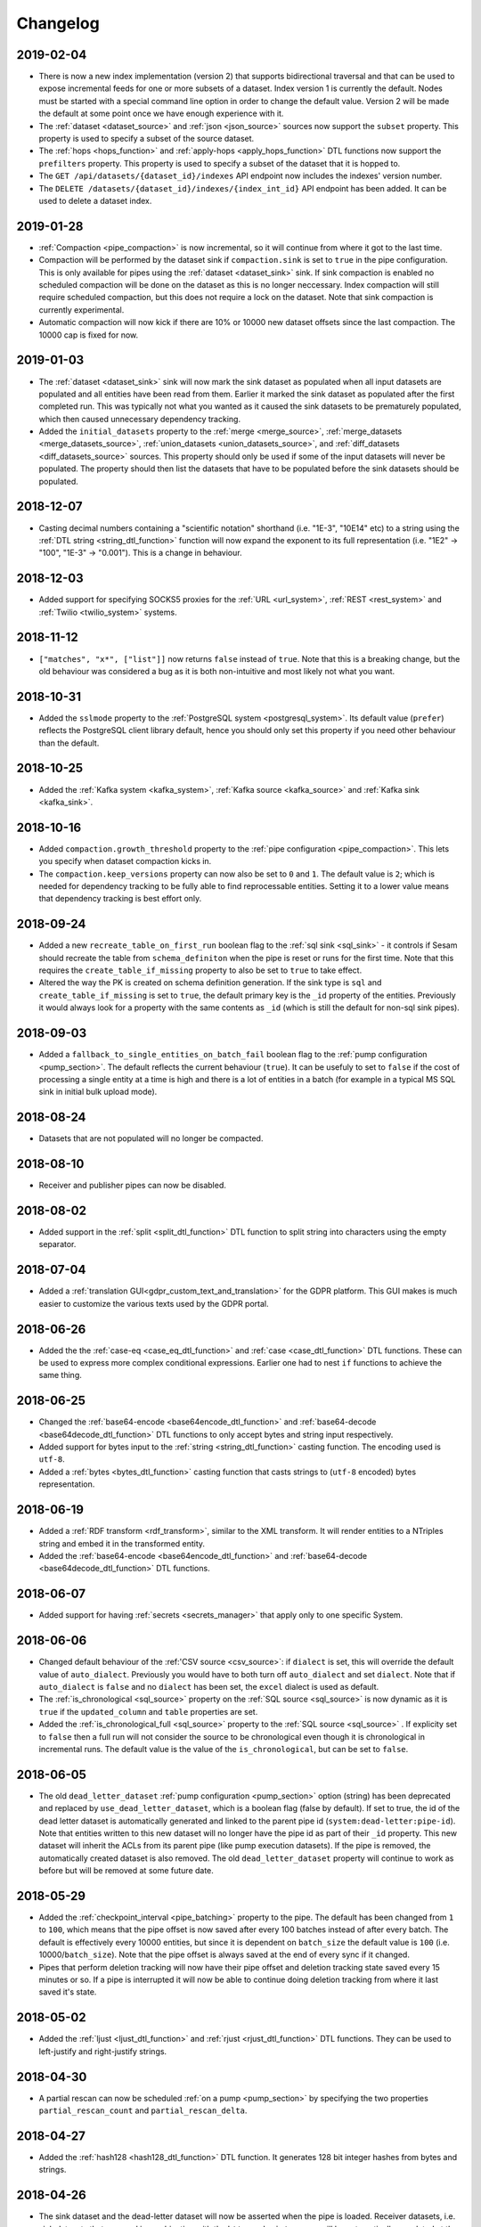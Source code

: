Changelog
=========

2019-02-04
----------
* There is now a new index implementation (version 2) that supports bidirectional traversal and that can be used to expose incremental feeds for one or more subsets of a dataset. Index version 1 is currently the default. Nodes must be started with a special command line option in order to change the default value. Version 2 will be made the default at some point once we have enough experience with it.
* The :ref:`dataset <dataset_source>` and :ref:`json <json_source>` sources now support the ``subset`` property. This property is used to specify a subset of the source dataset.
* The :ref:`hops <hops_function>` and :ref:`apply-hops <apply_hops_function>` DTL functions now support the ``prefilters`` property. This property is used to specify a subset of the dataset that it is hopped to.
* The ``GET /api/datasets/{dataset_id}/indexes`` API endpoint now includes the indexes' version number.
* The ``DELETE /datasets/{dataset_id}/indexes/{index_int_id}`` API endpoint has been added. It can be used to delete a dataset index.

2019-01-28
----------
* :ref:`Compaction <pipe_compaction>` is now incremental, so it will continue from where it got to the last time.
* Compaction will be performed by the dataset sink if ``compaction.sink`` is set to ``true`` in the pipe configuration. This is only available for pipes using the :ref:`dataset <dataset_sink>` sink. If sink compaction is enabled no scheduled compaction will be done on the dataset as this is no longer neccessary. Index compaction will still require scheduled compaction, but this does not require a lock on the dataset. Note that sink compaction is currently experimental.
* Automatic compaction will now kick if there are 10% or 10000 new dataset offsets since the last compaction. The 10000 cap is fixed for now.

2019-01-03
----------
* The :ref:`dataset <dataset_sink>` sink will now mark the sink dataset as populated when all input datasets are populated and all entities have been read from them. Earlier it marked the sink dataset as populated after the first completed run. This was typically not what you wanted as it caused the sink datasets to be prematurely populated, which then caused unnecessary dependency tracking.
* Added the ``initial_datasets`` property to the :ref:`merge <merge_source>`,  :ref:`merge_datasets <merge_datasets_source>`,  :ref:`union_datasets <union_datasets_source>`, and  :ref:`diff_datasets <diff_datasets_source>` sources. This property should only be used if some of the input datasets will never be populated. The property should then list the datasets that have to be populated before the sink datasets should be populated.

2018-12-07
----------
* Casting decimal numbers containing a "scientific notation" shorthand (i.e. "1E-3", "10E14" etc) to a string using the :ref:`DTL string <string_dtl_function>` function will now expand the exponent to its full representation (i.e. "1E2" -> "100", "1E-3" -> "0.001"). This is a change in behaviour.

2018-12-03
----------
* Added support for specifying SOCKS5 proxies for the :ref:`URL <url_system>`, :ref:`REST <rest_system>` and :ref:`Twilio <twilio_system>` systems.

2018-11-12
----------
* ``["matches", "x*", ["list"]]`` now returns ``false`` instead of ``true``. Note that this is a breaking change, but the old behaviour was considered a bug as it is both non-intuitive and most likely not what you want.

2018-10-31
----------
* Added the ``sslmode`` property to the :ref:`PostgreSQL system <postgresql_system>`. Its default value (``prefer``) reflects the PostgreSQL client library default, hence you should only set this property if you need other behaviour than the default.

2018-10-25
----------
* Added the :ref:`Kafka system <kafka_system>`, :ref:`Kafka source <kafka_source>` and :ref:`Kafka sink <kafka_sink>`.

2018-10-16
----------
* Added ``compaction.growth_threshold`` property to the :ref:`pipe configuration <pipe_compaction>`. This lets you specify when dataset compaction kicks in.
* The ``compaction.keep_versions`` property can now also be set to ``0`` and ``1``. The default value is ``2``; which is needed for dependency tracking to be fully able to find reprocessable entities. Setting it to a lower value means that dependency tracking is best effort only.
  
2018-09-24
----------
* Added a new ``recreate_table_on_first_run`` boolean flag to the :ref:`sql sink <sql_sink>` - it controls if Sesam should recreate the table from ``schema_definiton`` when the pipe is reset or runs for the first time. Note that this requires the ``create_table_if_missing`` property to also be set to ``true`` to take effect.
* Altered the way the PK is created on schema definition generation. If the sink type is ``sql`` and ``create_table_if_missing`` is set to ``true``, the default primary key is the ``_id`` property of the entities. Previously it would always look for a property with the same contents as ``_id`` (which is still the default for non-sql sink pipes).

2018-09-03
----------
* Added a ``fallback_to_single_entities_on_batch_fail`` boolean flag to the :ref:`pump configuration <pump_section>`. The default reflects the current behaviour (``true``). It can be usefuly to set to ``false`` if the cost of processing a single entity at a time is high and there is a lot of entities in a batch (for example in a typical MS SQL sink in initial bulk upload mode).

2018-08-24
----------
* Datasets that are not populated will no longer be compacted.

2018-08-10
----------
* Receiver and publisher pipes can now be disabled.

2018-08-02
----------
* Added support in the :ref:`split <split_dtl_function>` DTL function to split string into characters using the empty separator.

2018-07-04
----------
* Added a :ref:`translation GUI<gdpr_custom_text_and_translation>` for the GDPR platform. This GUI makes is much easier to customize the various texts used by the GDPR portal.

2018-06-26
----------
* Added the the :ref:`case-eq <case_eq_dtl_function>` and :ref:`case <case_dtl_function>` DTL functions. These can be used to express more complex conditional expressions. Earlier one had to nest ``if`` functions to achieve the same thing.

2018-06-25
----------
* Changed the :ref:`base64-encode <base64encode_dtl_function>` and :ref:`base64-decode <base64decode_dtl_function>` DTL functions to only accept bytes and string input respectively.
* Added support for bytes input to the :ref:`string <string_dtl_function>` casting function. The encoding used is ``utf-8``.
* Added a :ref:`bytes <bytes_dtl_function>` casting function that casts strings to (``utf-8`` encoded) bytes representation.

2018-06-19
----------
* Added a :ref:`RDF transform <rdf_transform>`, similar to the XML transform. It will render entities to a NTriples string and embed it in the transformed entity.
* Added the :ref:`base64-encode <base64encode_dtl_function>` and :ref:`base64-decode <base64decode_dtl_function>` DTL functions.

2018-06-07
----------
* Added support for having :ref:`secrets <secrets_manager>` that apply only to one specific System.

2018-06-06
----------
* Changed default behaviour of the :ref:'CSV source <csv_source>`: if ``dialect`` is set, this will override the default value of ``auto_dialect``. Previously you would have to both turn off ``auto_dialect`` and set ``dialect``. Note that if ``auto_dialect`` is ``false`` and no ``dialect`` has been set, the ``excel`` dialect is used as default.
* The :ref:`is_chronological <sql_source>` property on the :ref:`SQL source <sql_source>` is now dynamic as it is ``true`` if the ``updated_column`` and ``table`` properties are set.
* Added the :ref:`is_chronological_full <sql_source>` property to the :ref:`SQL source <sql_source>` . If explicity set to ``false`` then a full run will not consider the source to be chronological even though it is chronological in incremental runs. The default value is the value of the ``is_chronological``, but can be set to ``false``.

2018-06-05
----------
* The old ``dead_letter_dataset`` :ref:`pump configuration <pump_section>` option (string) has been deprecated and replaced by ``use_dead_letter_dataset``, which is a boolean flag (false by default). If set to true, the id of the dead letter dataset is automatically generated and linked to the parent pipe id (``system:dead-letter:pipe-id``). Note that entities written to this new dataset will no longer have the pipe id as part of their ``_id`` property. This new dataset will inherit the ACLs from its parent pipe (like pump execution datasets). If the pipe is removed, the automatically created dataset is also removed. The old ``dead_letter_dataset`` property will continue to work as before but will be removed at some future date.

2018-05-29
----------
* Added the :ref:`checkpoint_interval <pipe_batching>` property to the pipe. The default has been changed from ``1`` to ``100``, which means that the pipe offset is now saved after every 100 batches instead of after every batch. The default is effectively every 10000 entities, but since it is dependent on ``batch_size`` the default value is ``100`` (i.e. 10000/``batch_size``). Note that the pipe offset is always saved at the end of every sync if it changed.
* Pipes that perform deletion tracking will now have their pipe offset and deletion tracking state saved every 15 minutes or so. If a pipe is interrupted it will now be able to continue doing deletion tracking from where it last saved it's state.

2018-05-02
----------
* Added the :ref:`ljust <ljust_dtl_function>` and :ref:`rjust <rjust_dtl_function>` DTL functions. They can be used to left-justify and right-justify strings.

2018-04-30
----------
* A partial rescan can now be scheduled :ref:`on a pump <pump_section>` by specifying the two properties ``partial_rescan_count`` and ``partial_rescan_delta``.

2018-04-27
----------
* Added the :ref:`hash128 <hash128_dtl_function>` DTL function. It generates 128 bit integer hashes from bytes and strings.

2018-04-26
----------
* The sink dataset and the dead-letter dataset will now be asserted when the pipe is loaded. Receiver datasets, i.e. sink datasets that are used in combination with the ``http_endpoint`` source, will be automatically populated at the same time. Note that it is possible to opt-out of this behaviour by setting ``auto_populate_dataset`` to ``false`` on the :ref:`http_endpoint <http_endpoint_source>` source. Dead-letter datasets are automatically populated, and it is not possible to opt-out.

  Note that this is a change in behaviour, but in most situations it is the right thing to do. If the initial push to the receiver is a full sync, then it might be good to set ``auto_populate_dataset`` to ``false``. The reason why this is useful for full syncs is because pipes doing hops against the dataset will then wait until the sync is complete and the dataset is populated.

2018-04-23
----------
* Processing of namespaced identifiers have gotten a decent performance boost.
* Regression: The ``make-ni`` DTL function will now return a sorted list of NIs. Earlier the sorting was done by sorting the keys of the source entity, which is a much expensive thing to do.

2018-04-19
----------
* Added support for :ref:`circuit breakers <circuit_breakers_section>`, a safety mechanism that one can enable on the :ref:`dataset sink <dataset_sink>`. The circuit breaker will trip if the number of entities written to a dataset in a pipe run exceeds a certain configurable limit.

2018-04-09
----------
* Added the :ref:`round <round_dtl_function>` DTL function. It rounds to the nearest digit using the "round half to even" rule.

2018-03-20
----------
* Added oauth2 (BackendServerClient profile, aka "client credentials") option to the URL system

2018-03-07
----------
* Changed the default value of the node configuration setting "pipe_cleanup_after_deletion" to "true". This means the node will remove any pipe-related data when a pipe is deleted (execution logs, acls, pipe offsets etc)

2018-03-05
----------
* Added the :ref:`map-values <map_values_dtl_function>` function. It maps over the values of dictionaries and returns a list of mapped values.

2018-02-27
----------
* The :ref:`combine <combine_dtl_function>` DTL function now allows a single argument. This is useful when you want to turn an expression into a list of values. It is extra useful when you don't quite know if the value is a list or not. Example: ``["combine", "_S.x"]``


2018-01-22
----------
* Added a ``content_disposition`` configuration property to be able to specify the type in the ``Content-Dispositon`` HTTP response header to the :ref:`HTTP endpoint sinks <http_endpoint_sink>`.
* Added the possibility to specify the ``filename`` of the :ref:`HTTP endpoint sinks <http_endpoint_sink>` as the last element of the URL (overrides any ``filename`` set in the configuration of the sink).

2018-01-16
----------
* Added the :ref:`url-unquote <url_unquote_dtl_function>` function that URL unquotes any URL quoted characters in its input. See the related :ref:`url-quote <url_quote_dtl_function>` function.

2018-01-15
----------
* The :ref:`RDF source  <rdf_source>` and :ref:`SDShare source  <sdshare_source>` now supports the ``sort_lists`` property to automatically sort resulting properties containing lists (i.e. RDF statements having the same predicate). It is ``true`` by default.

2017-12-15
----------
* The :ref:`JSON source  <json_source>` now supports the ``page_size`` property.

2017-12-14
----------
* Added ``encrypt-pgp`` and ``decrypt-pgp`` DTL functions that can encrypt strings to OpenPGP messages using a PGP
  public key and decrypt these messages back to strings using a PGP private key and its associated password.

2017-12-12
----------
* Added ``encrypt-pki`` and ``decrypt-pki`` DTL functions that can asymmetrically encrypt strings to bytes and decrypt
  bytes to strings using a PKI public/private key-pair in DEM format (PKCSv8). The encryption is performed using RSA
  2048 bits with sha-1 hashes and OAEP/MGF1 padding.

2017-11-23
----------
* Added :doc:`Databrowser documentation <databrowser>`.


2017-11-22
----------
* Added the :ref:`Pattern match <pump_completed_pattern_match_notification_rule>` notification rule type.


2017-11-15
----------
* Added the :ref:`intersects <intersects_dtl_function>` DTL function. This boolean function returns true if there is an overlap between the values in the two arguments.

* The DTL compiler will now issue a warning if you try to perform two
  or more :ref:`join expressions <joins>` between the same two dataset
  aliases. It is there to notify you of possible cardinality issues
  and to tell you about the :ref:`tuples <tuples_dtl_function>`
  function, which may be used to avoid cardinality issues.

  When there are two or more join expressions between the same two
  dataset aliases only the first one is treated as a join expression;
  the rest of them are :ref:`equality comparisions
  <eq_dtl_function>`. One can use the :ref:`tuples
  <tuples_dtl_function>` function to combine them into one big join
  expression at the cost of composite indexes being used.

  .. WARNING::

     Note that the :ref:`eq <eq_dtl_function>`
     function serves a dual purpose. It can both be used for
     :ref:`join expressions <joins>` and it can be used for
     :ref:`equality comparisions <eq_dtl_function>`. These two are
     different in that a join uses intersection (similar to the
     ``intersects`` function) and the equality comparison is an exact
     match. Use the :ref:`intersects <intersects_dtl_function>`
     function if you want to check for intersection/overlap instead of
     an exact match.


2017-11-13
----------
* The default value of the ``keep_existing_solr_ids`` configuration property in the :ref:`The Sesam Databrowser sink <databrowser_sink>`
  has been changed from ``true`` to ``false``.

2017-11-08
----------
* The :ref:`JSON push sink  <json_push_sink>` now supports customizable HTTP headers via a ``headers`` property.

2017-10-12
----------
* Documented the :doc:`JSON Pull Protocol <json-pull>`.

2017-10-09
----------
* If a pipe is running and the pipe-config is modified, the pipe will no longer be stopped. Instead
  a "An old version of the pipe is still running" warning will be displayed, and it is up to the user
  if they want to stop the running pipe or not.

2017-09-06
----------
* Improved and expanded documentation on :ref:`namespaced identifiers <namespaces>` and the features related to it.
* Moved the deprecations to a :ref:`separate document <deprecations>`.

2017-09-05
----------
* Added a ``track_dead_letters`` option to the pump configuration. If set to true, it will delete "dead" entities from the dead letter dataset if a later version of it is successfully written to the sink. Note that using this option incurs a performance cost so use with care.

2017-08-23
----------
* It is now possible to specify ``track-dependencies`` on all the HOPS_SPEC in a specific :ref:`hops <hops_function>` DTL function. This change was made so that one can disable tracking for any of the HOP_SPECs, not just the last one.

2017-08-16
----------
* The :ref:`json-parse <json_parse_dtl_function>` and :ref:`json-transit-parse <json_transit_parse_dtl_function>` DTL functions now accept an optional default value expression. The default value expression is used when the input value is not valid JSON.

2017-08-08
----------
* The :ref:`datetime-parse <datetime-parse>` and :ref:`datetime-format <datetime-format>` DTL functions now accept an optional timezone argument. This makes it possible to parse datetime strings and format datetime values in specific timezones.

2017-06-29
----------
* When a pipe is reset then the pipe's retry queue is now also reset.
* Bug fix: It is now possible to interrupt pumps that are performing retries.
* Indexing of datasets changed so that each dataset is indexed for a maximum of five minutes in each iteration. This prevents some datasets from being blocked from indexing when there are other large datasets being indexed.

2017-06-26
----------
* Added the :ref:`enumerate <enumerate_dtl_function>` DTL function that can be used to enumerate values, i.e. combine values with an enumeration count.
* Added the :ref:`json-parse <json_parse_dtl_function>` and :ref:`json-transit-parse <json_transit_parse_dtl_function>` DTL functions.

2017-06-23
----------
* Added a :ref:`conditional transform <conditional_transform>`. This works the same way as conditional sinks and sources.

2017-06-20
----------
* Added functionality for preventing *all* pipes from automatically running (useful in some debugging
  scenarios). See the `Low level debugging <./low-level-debugging.html#preventing-pipes-from-automatically-running>`_ page for
  details.

2017-06-16
----------
* Added a ``is_sorted`` property to the :ref:`RDF source <rdf_source>` to indicate that the input data is sorted
  on subject, enabling the source to avoid loading the entire file into memory. Note that it only works for
  ``nt`` (NTriples) format files without blank nodes.

2017-06-12
----------
* Added a ``write_retry_delay`` property to pipe pumps. This is used in conjunction with
  ``max_consecutive_write_errors`` when the system the pipe is writing to is known to be
  sporadically (non-transiently) unavailable. See the :ref:`Pump section <pump_section>` for details.

2017-06-08
----------
* The :doc:`Security <security>` document now contains a description of
  :ref:`users, roles and permissions in Sesam.<security_subscriptions_users_roles_and_permissions>`

2017-05-31
----------
* Added support for bulk operations in the :ref:`SQL sink <sql_sink>`. Bulk operations are currently only
  supported for the :ref:`MSSQL and Microsoft Azure SQL Data Warehouse <mssql-bulk-operations>`
  systems.

2017-05-29
----------
* Added the ``indexes`` property to the :ref:`dataset <dataset_sink>` sink. If set to ``"$ids"`` then an index will be maintained for the ``$ids`` property. This index will then be used by the dataset browser to look up entities both by _id and $ids.
* The default value of the ``max_depth`` property in :ref:`hops <hops_function>` has been changed from ``null`` to ``10``. This means that the default is to stop the recursion at level 10.

2017-05-26
----------
* The JSON push protocol has been simplified to make it easier to write receivers. It will now always
  send the entities as an array, even if it contains just a single object. The JSON push sink has been updated to
  reflect this. If you need single-object JSON POST/PUT operations, you should use the REST sink instead.
* Systems now support environment variables in their config like pipes do

2017-05-19
----------
* Added the :ref:`tuples <tuples_dtl_function>` DTL function that can be used to create composite join keys.

2017-04-28
----------
* The ``equality`` property on the ``merge`` source is now optional.

2017-04-24
----------
* Changed the default value of the "schedule_interval" :ref:`pump <pump_section>` configuration property. Before, the
  default value was 30 seconds for all pipes. The new default value for
  pipes with a :ref:`dataset sink <dataset_sink>` *and* a :ref:`dataset sink <dataset_source>` is now
  30 seconds +/- 1.5 seconds. For all other pipes, the default is 900 seconds +/- 45 seconds.
  (The ``+/-`` part helps stagger the start-time of the pipes, so that we don't get lots of pipes starting at the
  same instant.)
* Added a warning in the GUI for non-internal pipes that don't have a "schedule_interval" or a "cron_expression"
  attribute set.


2017-03-30
----------
* Extended all :ref:`systems <system_section>` to accept a new property ``worker_threads`` that limits the number of concurrent pipes that can run against a particular system. The default value is 10. For input pipes the source system is used and for output pipes the sink system is used. For internal pipes, the the pool has 50 worker threads (i.e. for dataset to dataset pipes or receiver/publisher endpoints).

2017-03-24
----------
* Extended the :ref:`URL system <url_system>` and :ref:`REST system <rest_system>` to accept default custom request headers using the ``headers`` property. Also fixed the REST system schema to reflect authentication options and the ``jwt_token`` property.

2017-03-20
----------
* Extended the :ref:`in <in_dtl_function>` DTL function to allow a single value in the second argument.

2017-03-16
----------
* The :doc:`JSON Push Protocol <json-push>` document now contains :ref:`examples <json_push_examples>` of how to use ``curl`` to perform incremental and full syncs.

2017-03-15
----------
* Added the :ref:`_R <r_variable>` variable, which can be used to refer to the root context in a DTL transform.

2017-03-14
----------
* The ``base_url`` property of the :ref:`URL system <url_system>` and :ref:`REST system <rest_system>` has been deprecated. It has been superseded by the the ``url_pattern`` property.

2017-03-10
----------
* Added the :ref:`slice <slice_dtl_function>`, :ref:`insert <insert_dtl_function>` and :ref:`combine <combine_dtl_function>` DTL functions that can be used to manipulate lists.

2017-03-09
----------
* Added the :ref:`is-changed <is_changed_dtl_function>` DTL function that can be used compare data from the current and the previous version of the source entity.

2017-03-07
----------
* Added :ref:`encrypt <encrypt_dtl_function>` and :ref:`decrypt <decrypt_dtl_function>` DTL functions

2017-03-02
----------
* Added a :ref:`conditional source <conditional_source>` and :ref:`conditional sink <conditional_sink>` that can pick from a list of actual candidates, typically controlled by an environment variable.

2017-03-01
----------
* Added a :ref:`substring <substring_dtl_function>` DTL function that returns a substring of another string given a start and end index.

2017-02-28
----------
* Added ``include_replaced`` property to the :ref:`dataset <dataset_source>` source. This property is used to filter out entities that are replaced by the :ref:`merge <merge_source>` source.

2017-02-20
----------
* Added ``url_pattern`` property to :ref:`URL system <url_system>`. This property gives you more control over how absolute URLs are produced. It can be used instead of the ``base_url`` property.

2017-02-14
----------
* Added a ``jwt`` authentication scheme and ``jwt_token`` property to the :ref:`URL system <url_system>`

2017-02-06
----------
* Added ``text_body_template`` and ``text_body_template_property``properties to the :ref:``EMail message sink <mail_message_sink>``. Use these to explicitly construct a plain-text version of your messages if sending multi-part messages.

2017-02-03
----------
* For security reasons, the Mail and SMS sinks no longer support file-based templates. Note that this is a non-backwards compatible change. You can use :ref:`environment variables <environment_variables>` and upload your existing template files using the environment variable API or the corresponding Management Studio form.

2017-02-01
----------
* Datasets are now scheduled for automatic compaction once every 24 hours. The default is to keep the last 2 versions up until the current time. It is possible to customize the automatic compaction. See documentation on :ref:`compaction <pipe_compaction>` for more information.

2017-01-26
----------
* The SQL source no longer includes columns with null values by default. You can include them by setting the ``preserve_null_values`` property of the SQL source to ``true``. Note that this is a change of the previous default behaviour.
* The CSV source no longer includes empty string values by default. You can include these by setting the CSV source property ``preserve_empty_strings`` to ``true``. Note that this is a change in the default behaviour.

2017-01-23
----------
* The ``dict`` function now takes zero, one or an even number of arguments. If zero arguments given then an empty dict is returned. If an even number of arguments then a new dict with each pair of arguments as key and value. The latter is convenient for easy construction of dicts.
* The transform functions :ref:`add <dtl_transform-add>`  and :ref:`default <dtl_transform-default>` now take an expression in their first argument. This means that the properties can be dynamic and that there can be multiple. :ref:`rename <dtl_transform-rename>` now takes dynamic arguments in the first and second positions.

2017-01-11
----------
*  Documented the ``pool_recycle`` option on :ref:`SQL systems <sql_system>` and changed its default from -1 (no recycling) to 1800 (30 minutes).

2017-01-06
----------
*  Added the :ref:`merge <merge_source>` source. This is a data source that is able to infer the sameness of entities across multiple datasets.

2017-01-04
----------
*  Added an ``unhandled_template_variable_replacement`` property to the :ref:`Email Message sink <mail_message_sink>`.

2016-12-20
----------
*  Added a ``uuid`` DTL function. It takes no parameters and returns a UUID object (type 4).

2016-12-19
----------
*  Added a ``disable_set_last_seen`` property to the :ref:`Pipe properties <pipe_section>`. If set to ``true``, it will not be possible to set or reset the ``last seen`` bookmark on the pipe using the API (i.e. protecting it from accidental changes by principals with write permission on the pipe).

2016-12-15
----------
* Added a ``read_retry_delay`` property to pipe pumps. This is used in conjunction with ``max_read_retries`` when the source is known to be sporadically (non-transiently) unavailable. See the :ref:`Pump section <pump_section>` for details.

2016-12-07
----------
* The documentation on :doc:`cron expressions <cron-expressions>` now makes it clear that they are evaluated in the `UTC <https://en.wikipedia.org/wiki/Coordinated_Universal_Time>`_ timezone.

2016-12-06
----------
* The :ref:`concat <concat_dtl_function>`  DTL function now takes a variable number of arguments. This avoids constructing unnecessary lists.

2016-11-30
----------
* The :ref:`url-quote <url_quote_dtl_function>`  DTL function now takes an optional ``SAFE_CHARS`` argument. This is especially useful when you don't want to quote the ``/`` character.

2016-11-22
----------
* The section on :ref:`Continuation Support <continuation_support>` has been extended. Each source now has a *Continuation support* table that shows the source's support for continuations.

2016-11-09
----------
* Added the :ref:`json <json_dtl_function>` and :ref:`json-transit <json_transit_dtl_function>` DTL functions.
* The :ref:`group-by <group_by_dtl_function>` DTL function has been changed to always return string keys. The string keys are the JSON transit encoded (same type of string as the :ref:`json-transit <json_transit_dtl_function>` function produces). The reason is that the :ref:`entity data model <entity_data_types>` (and `JSON <http://json.org/>`_) only supports string keys. ``group-by`` has also gotten an optional STRING_FUNCTION argument which lets you specify a custom function to create the string keys.
* The :ref:`sorted <sorted_dtl_function>`, :ref:`sorted-descending <sorted_descending_dtl_function>`, :ref:`min <min_dtl_function>`, :ref:`max <max_dtl_function>` DTL functions have been updated to support :ref:`mixed type ordering <mixed_type_ordering>`.

2016-11-07
----------
* Added the :ref:`microservice system <microservice_system>` (Experimental).

2016-11-03
----------
* Added the ``filename`` property to the :ref:`HTTP endpoint sink <http_endpoint_sink>`, :ref:`XML endpoint sink <xml_endpoint_sink>` and :ref:`CSV endpoint sink <csv_endpoint_sink>`. This property provides a hint to HTTP clients on what filename to use when downloading data (via the ``Content-Disposition`` header property).

2016-11-02
----------
* Added the :ref:`REST sink <rest_sink>` (Experimental).

2016-10-19
----------
* Added the :ref:`range <range_dtl_function>` DTL function.

2016-10-18
----------
* Added the :ref:`Embedded source <embedded_source>`. This is a data source that lets you embed data inside the configuration of the source. This is convenient when you have a small and static dataset.

2016-10-17
----------
* Added the :ref:`XML transform <xml_transform>` and :ref:`XML endpoint sink <xml_endpoint_sink>`. These can be
  used to generate XML documents inline in entities or published to external consumers, respectively.

2016-10-13
----------
* Changed the :ref:`CSV endpoint sink <csv_endpoint_sink>` to not output deleted entities by default. Added a new
  :ref:`skip-deleted-entities <csv_endpoint_sink_param_skip_deleted_entities>` config parameter that can be set
  to ``false`` if one want deleted entities to appear in the CSV output.

2016-10-10
----------
* Added DTL Reference Guide section that explains how :ref:`joins <joins>` work.

2016-10-04
----------
* Reworked DTL math functions to reflect that ``float`` is an allowed type in entities. If the function parameters are
  of mixed types, the result will be coerced to the type that is the most precise. I.e. float+decimal=decimal,
  int*float=float, int/div=decimal and so on. Not that this is a change in behaviour as entities that previously only
  had ``decimal`` as types after using DTL math functions if the input was of type float, now may end up with values
  that are floats instead. Use the dtl ``decimal`` cast-function to coerce the result to ``decimal`` if this is
  important to the application.
* Added ``is-float`` and ``float`` DTL functions. Changed ``is-decimal`` function so it no longer returns ``true`` if
  the argument is a ``float``. You will now have to add both a ``is-float`` and a ``is-decimal`` in an ``or`` clause
  to test for both types.

2016-09-28
----------
* Added Elasticsearch support, which includes a :ref:`system <elasticsearch_system>` and a :ref:`sink <elasticsearch_sink>`.
* The :ref:`Solr sink <solr_sink>` now supports :ref:`batching <pipe_batching>`.
* Added the ``commit_at_end`` property to the :ref:`Solr sink <solr_sink>` and the :ref:`Sesam databrowser sink <databrowser_sink>`.
* Moved the ``commit_within`` property from the :ref:`Solr system <solr_system>` to the :ref:`Solr sink <solr_sink>` and the :ref:`Sesam databrowser sink <databrowser_sink>`. The reason is that the commit rate is really specific to how and where it is used. This change is backward compatible, as the default value is taken from the system. It is recommended to update the configuration files accordingly.
* Moved the ``prefix_includes`` and ``keep_existing_solr_ids`` properties from the :ref:`Solr system <solr_system>` to the :ref:`Sesam databrowser sink <databrowser_sink>`. The reason is that they are only relevant there. This change is backward compatible, as the default value is taken from the system.  It is recommended to update the configuration files accordingly.

2016-09-28
----------
* Fixed the documentation for the :ref:`merge <dtl_transform-merge>` DTL transform; it mistakingly stated that
  the merge transformation would not overwrite existing attributes in the target entity.
* Updated the `/api/config GET" <./api.html#/config-GET>`_ endpoint to format the json in a more human-readable way.


2016-09-22
----------
* Added `index inspection on datasets <./api.html#/datasets/{dataset_id}/indexes-GET>`_.
* Added new `analyze-dtl <./api.html#/datasets/{dataset_id}-POST>`_ operation.
* Fixed automatic index creation for the `run-dtl <./api.html#/datasets/{dataset_id}-POST>`_ operation.
* Linked to the changelog from the Management Studio.


2016-09-21
----------
* Added the :ref:`datetime-shift <datetime-shift>` DTL function.
* Added support for timezones to the :ref:`datetime-parse <datetime-parse>` DTL function.
* Added missing sink- and source- prototypes in the "Edit pipe" gui in Management Studio.
* Fixed a bug that prevented users from adding a system in Management Studio.


2016-09-20
----------
* Fixed missing validation in the `/api/pipes "POST" <./api.html#/pipes-POST>`_ endpoint and added support for the "force" parameter.
* Fixed missing validation in the `/api/pipes/{pipe_id}/config "PUT" <./api.html#/pipes/{pipe_id}/config-PUT>`_ endpoint and added support for the "force" parameter.
* Fixed missing validation in the `/api/systems "POST" <./api.html#/systems-POST>`_ endpoint and added support for the "force" parameter.
* Fixed missing validation in the `/api/systems/{system_id}/config "PUT" <./api.html#/systems/{system_id}/config-PUT>`_ endpoint and added support for the "force" parameter.

2016-09-16
----------
* Added `JSON reformatting API with code style support <./api.html#/utils/reformat-config>`_.
